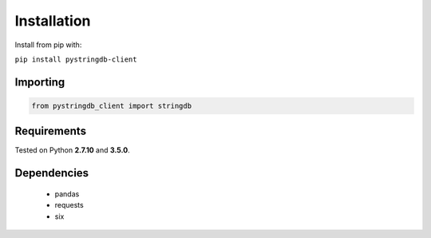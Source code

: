 Installation
============
Install from pip with:

``pip install pystringdb-client``

Importing
---------
.. code-block:: python

   from pystringdb_client import stringdb

Requirements
------------
Tested on Python **2.7.10** and **3.5.0**.

Dependencies
------------
  - pandas
  - requests
  - six

